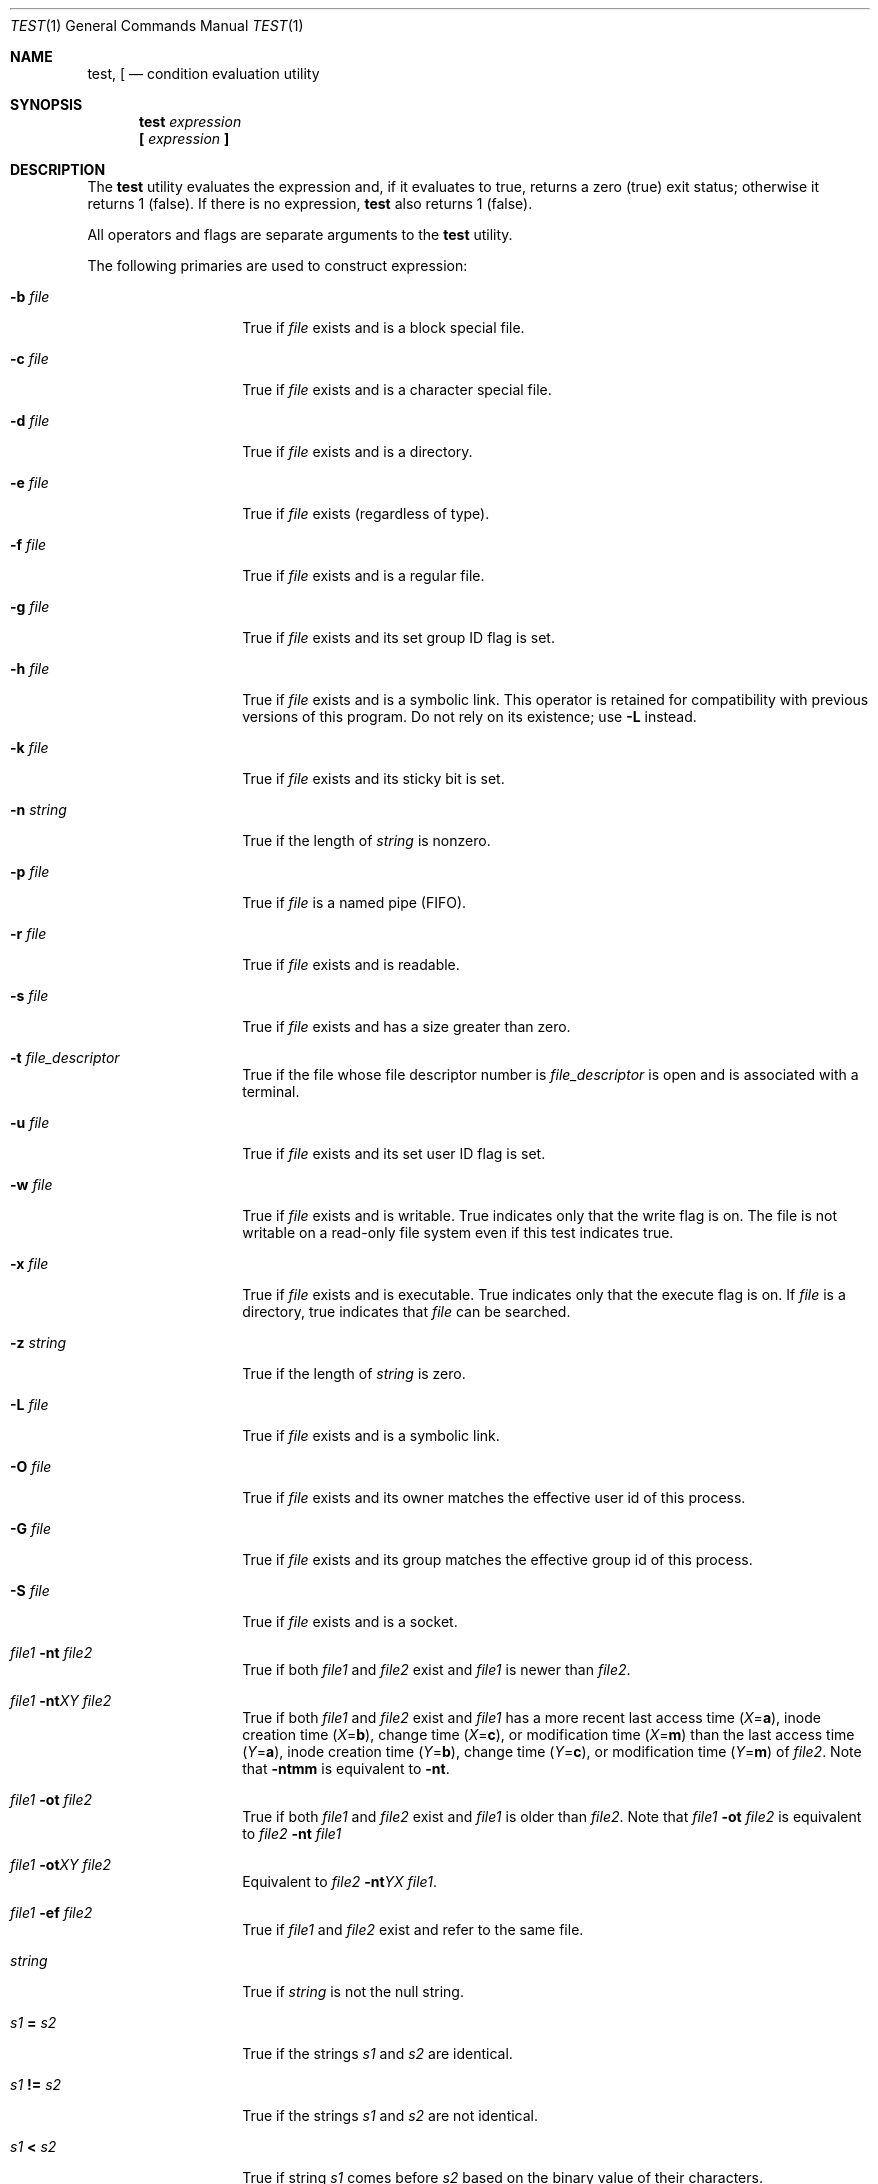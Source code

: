 .\"-
.\" Copyright (c) 1991, 1993
.\"	The Regents of the University of California.  All rights reserved.
.\"
.\" This code is derived from software contributed to Berkeley by
.\" the Institute of Electrical and Electronics Engineers, Inc.
.\"
.\" Redistribution and use in source and binary forms, with or without
.\" modification, are permitted provided that the following conditions
.\" are met:
.\" 1. Redistributions of source code must retain the above copyright
.\"    notice, this list of conditions and the following disclaimer.
.\" 2. Redistributions in binary form must reproduce the above copyright
.\"    notice, this list of conditions and the following disclaimer in the
.\"    documentation and/or other materials provided with the distribution.
.\" 4. Neither the name of the University nor the names of its contributors
.\"    may be used to endorse or promote products derived from this software
.\"    without specific prior written permission.
.\"
.\" THIS SOFTWARE IS PROVIDED BY THE REGENTS AND CONTRIBUTORS ``AS IS'' AND
.\" ANY EXPRESS OR IMPLIED WARRANTIES, INCLUDING, BUT NOT LIMITED TO, THE
.\" IMPLIED WARRANTIES OF MERCHANTABILITY AND FITNESS FOR A PARTICULAR PURPOSE
.\" ARE DISCLAIMED.  IN NO EVENT SHALL THE REGENTS OR CONTRIBUTORS BE LIABLE
.\" FOR ANY DIRECT, INDIRECT, INCIDENTAL, SPECIAL, EXEMPLARY, OR CONSEQUENTIAL
.\" DAMAGES (INCLUDING, BUT NOT LIMITED TO, PROCUREMENT OF SUBSTITUTE GOODS
.\" OR SERVICES; LOSS OF USE, DATA, OR PROFITS; OR BUSINESS INTERRUPTION)
.\" HOWEVER CAUSED AND ON ANY THEORY OF LIABILITY, WHETHER IN CONTRACT, STRICT
.\" LIABILITY, OR TORT (INCLUDING NEGLIGENCE OR OTHERWISE) ARISING IN ANY WAY
.\" OUT OF THE USE OF THIS SOFTWARE, EVEN IF ADVISED OF THE POSSIBILITY OF
.\" SUCH DAMAGE.
.\"
.\"     @(#)test.1	8.1 (Berkeley) 5/31/93
.\" $FreeBSD$
.\"
.Dd December 27, 2012
.Dt TEST 1
.Os
.Sh NAME
.Nm test ,
.Nm \&[
.Nd condition evaluation utility
.Sh SYNOPSIS
.Nm
.Ar expression
.Nm \&[
.Ar expression Cm \&]
.Sh DESCRIPTION
The
.Nm
utility evaluates the expression and, if it evaluates
to true, returns a zero (true) exit status; otherwise
it returns 1 (false).
If there is no expression,
.Nm
also
returns 1 (false).
.Pp
All operators and flags are separate arguments to the
.Nm
utility.
.Pp
The following primaries are used to construct expression:
.Bl -tag -width Ar
.It Fl b Ar file
True if
.Ar file
exists and is a block special
file.
.It Fl c Ar file
True if
.Ar file
exists and is a character
special file.
.It Fl d Ar file
True if
.Ar file
exists and is a directory.
.It Fl e Ar file
True if
.Ar file
exists (regardless of type).
.It Fl f Ar file
True if
.Ar file
exists and is a regular file.
.It Fl g Ar file
True if
.Ar file
exists and its set group ID flag
is set.
.It Fl h Ar file
True if
.Ar file
exists and is a symbolic link.
This operator is retained for compatibility with previous versions of
this program.
Do not rely on its existence; use
.Fl L
instead.
.It Fl k Ar file
True if
.Ar file
exists and its sticky bit is set.
.It Fl n Ar string
True if the length of
.Ar string
is nonzero.
.It Fl p Ar file
True if
.Ar file
is a named pipe
.Pq Tn FIFO .
.It Fl r Ar file
True if
.Ar file
exists and is readable.
.It Fl s Ar file
True if
.Ar file
exists and has a size greater
than zero.
.It Fl t Ar file_descriptor
True if the file whose file descriptor number
is
.Ar file_descriptor
is open and is associated with a terminal.
.It Fl u Ar file
True if
.Ar file
exists and its set user ID flag
is set.
.It Fl w Ar file
True if
.Ar file
exists and is writable.
True
indicates only that the write flag is on.
The file is not writable on a read-only file
system even if this test indicates true.
.It Fl x Ar file
True if
.Ar file
exists and is executable.
True
indicates only that the execute flag is on.
If
.Ar file
is a directory, true indicates that
.Ar file
can be searched.
.It Fl z Ar string
True if the length of
.Ar string
is zero.
.It Fl L Ar file
True if
.Ar file
exists and is a symbolic link.
.It Fl O Ar file
True if
.Ar file
exists and its owner matches the effective user id of this process.
.It Fl G Ar file
True if
.Ar file
exists and its group matches the effective group id of this process.
.It Fl S Ar file
True if
.Ar file
exists and is a socket.
.It Ar file1 Fl nt Ar file2
True if both
.Ar file1
and
.Ar file2
exist and
.Ar file1
is newer than
.Ar file2 .
.It Ar file1 Fl nt Ns Ar X Ns Ar Y Ar file2
True if both
.Ar file1
and
.Ar file2
exist and
.Ar file1
has a more recent last access time
.Pq Ar X Ns = Ns Cm a ,
inode creation time
.Pq Ar X Ns = Ns Cm b ,
change time
.Pq Ar X Ns = Ns Cm c ,
or modification time
.Pq Ar X Ns = Ns Cm m
than the last access time
.Pq Ar Y Ns = Ns Cm a ,
inode creation time
.Pq Ar Y Ns = Ns Cm b ,
change time
.Pq Ar Y Ns = Ns Cm c ,
or modification time
.Pq Ar Y Ns = Ns Cm m
of
.Ar file2 .
Note that
.Ic -ntmm
is equivalent to
.Ic -nt .
.It Ar file1 Fl ot Ar file2
True if both
.Ar file1
and
.Ar file2
exist and
.Ar file1
is older than
.Ar file2 .
Note that
.Ar file1
.Ic -ot
.Ar file2
is equivalent to
.Ar file2
.Ic -nt
.Ar file1
.It Ar file1 Fl ot Ns Ar X Ns Ar Y Ar file2
Equivalent to
.Ar file2
.Ic -nt Ns Ar Y Ns Ar X
.Ar file1 .
.It Ar file1 Fl ef Ar file2
True if
.Ar file1
and
.Ar file2
exist and refer to the same file.
.It Ar string
True if
.Ar string
is not the null
string.
.It Ar s1 Cm = Ar s2
True if the strings
.Ar s1
and
.Ar s2
are identical.
.It Ar s1 Cm != Ar s2
True if the strings
.Ar s1
and
.Ar s2
are not identical.
.It Ar s1 Cm < Ar s2
True if string
.Ar s1
comes before
.Ar s2
based on the binary value of their characters.
.It Ar s1 Cm > Ar s2
True if string
.Ar s1
comes after
.Ar s2
based on the binary value of their characters.
.It Ar n1 Fl eq Ar n2
True if the integers
.Ar n1
and
.Ar n2
are algebraically
equal.
.It Ar n1 Fl ne Ar n2
True if the integers
.Ar n1
and
.Ar n2
are not
algebraically equal.
.It Ar n1 Fl gt Ar n2
True if the integer
.Ar n1
is algebraically
greater than the integer
.Ar n2 .
.It Ar n1 Fl ge Ar n2
True if the integer
.Ar n1
is algebraically
greater than or equal to the integer
.Ar n2 .
.It Ar n1 Fl lt Ar n2
True if the integer
.Ar n1
is algebraically less
than the integer
.Ar n2 .
.It Ar n1 Fl le Ar n2
True if the integer
.Ar n1
is algebraically less
than or equal to the integer
.Ar n2 .
.El
.Pp
If
.Ar file
is a symbolic link,
.Nm
will fully dereference it and then evaluate the expression
against the file referenced, except for the
.Fl h
and
.Fl L
primaries.
.Pp
These primaries can be combined with the following operators:
.Bl -tag -width Ar
.It Cm \&! Ar expression
True if
.Ar expression
is false.
.It Ar expression1 Fl a Ar expression2
True if both
.Ar expression1
and
.Ar expression2
are true.
.It Ar expression1 Fl o Ar expression2
True if either
.Ar expression1
or
.Ar expression2
are true.
.It Cm \&( Ar expression Cm \&)
True if expression is true.
.El
.Pp
The
.Fl a
operator has higher precedence than the
.Fl o
operator.
.Pp
Some shells may provide a builtin
.Nm
command which is similar or identical to this utility.
Consult the
.Xr builtin 1
manual page.
.Sh GRAMMAR AMBIGUITY
The
.Nm
grammar is inherently ambiguous.
In order to assure a degree of consistency,
the cases described in the
.St -p1003.2 ,
section D11.2/4.62.4, standard
are evaluated consistently according to the rules specified in the
standards document.
All other cases are subject to the ambiguity in the
command semantics.
.Pp
In particular, only expressions containing
.Fl a ,
.Fl o ,
.Cm \&(
or
.Cm \&)
can be ambiguous.
.Sh EXIT STATUS
The
.Nm
utility exits with one of the following values:
.Bl -tag -width indent
.It 0
expression evaluated to true.
.It 1
expression evaluated to false or expression was
missing.
.It >1
An error occurred.
.El
.Sh COMPATIBILITY
For compatibility with some other implementations,
the
.Cm =
primary can be substituted with
.Cm ==
with the same meaning.
.Sh SEE ALSO
.Xr builtin 1 ,
.Xr expr 1 ,
.Xr sh 1 ,
.Xr symlink 7
.Sh STANDARDS
The
.Nm
utility implements a superset of the
.St -p1003.2
specification.
.Sh BUGS
Both sides are always evaluated in
.Fl a
and
.Fl o .
For instance, the writable status of
.Pa file
will be tested by the following command even though the former expression
indicated false, which results in a gratuitous access to the file system:
.Dl "[ -z abc -a -w file ]"
To avoid this, write
.Dl "[ -z abc ] && [ -w file ]"
